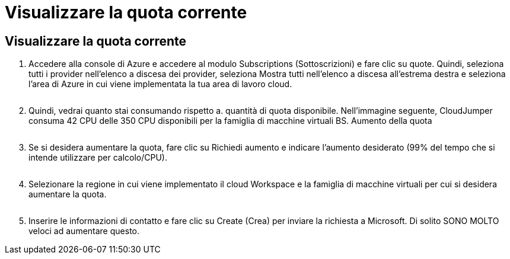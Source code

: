 = Visualizzare la quota corrente
:allow-uri-read: 




== Visualizzare la quota corrente

. Accedere alla console di Azure e accedere al modulo Subscriptions (Sottoscrizioni) e fare clic su quote. Quindi, seleziona tutti i provider nell'elenco a discesa dei provider, seleziona Mostra tutti nell'elenco a discesa all'estrema destra e seleziona l'area di Azure in cui viene implementata la tua area di lavoro cloud.
+
image:quota1.png[""]

. Quindi, vedrai quanto stai consumando rispetto a. quantità di quota disponibile. Nell'immagine seguente, CloudJumper consuma 42 CPU delle 350 CPU disponibili per la famiglia di macchine virtuali BS. Aumento della quota
+
image:quota2.png[""]

. Se si desidera aumentare la quota, fare clic su Richiedi aumento e indicare l'aumento desiderato (99% del tempo che si intende utilizzare per calcolo/CPU).
+
image:quota3.png[""]

. Selezionare la regione in cui viene implementato il cloud Workspace e la famiglia di macchine virtuali per cui si desidera aumentare la quota.
+
image:quota4.png[""]

. Inserire le informazioni di contatto e fare clic su Create (Crea) per inviare la richiesta a Microsoft. Di solito SONO MOLTO veloci ad aumentare questo.

